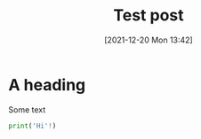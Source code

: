 #+TITLE: Test post
#+DATE: [2021-12-20 Mon 13:42]
#+OPTIONS: num:nil toc:nil
#+OPTIONS: html-postamble:nil
#+OPTIONS: title:nil
#+TAGS: test word
* A heading
Some text

#+BEGIN_SRC python
print('Hi'!)
#+END_SRC
